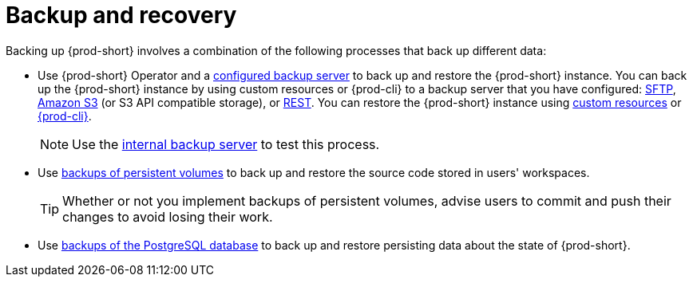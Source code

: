 [id="backup-and-recovery_{context}"]
= Backup and recovery

Backing up {prod-short} involves a combination of the following processes that back up different data:

* Use {prod-short} Operator and a xref:supported-restic-compatible-backup-servers.adoc[configured backup server] to back up and restore the {prod-short} instance. You can back up the {prod-short} instance by using custom resources or {prod-cli} to a backup server that you have configured: xref:backing-up-of-che-instances-to-an-sftp-backup-server.adoc[SFTP], xref:backing-up-of-che-instances-to-amazon-s3.adoc[Amazon S3] (or S3 API compatible storage), or xref:backing-up-of-che-instances-to-a-rest-backup-server.adoc[REST]. You can restore the {prod-short} instance using xref:restoring-a-che-instance-from-a-backup.adoc#restoring-a-che-instance-from-a-backup-by-using-the-checlusterrestore-object_{context}[custom resources] or xref:restoring-a-che-instance-from-a-backup.adoc#restoring-a-che-instance-from-a-backup-by-using-prod-cli_{context}[{prod-cli}].
+
NOTE: Use the xref:backing-up-of-che-instances-to-the-internal-backup-server.adoc[internal backup server] to test this process.

* Use xref:backups-of-persistent-volumes.adoc[backups of persistent volumes] to back up and restore the source code stored in users' workspaces.
+
TIP: Whether or not you implement backups of persistent volumes, advise users to commit and push their changes to avoid losing their work.

* Use xref:backups-of-postgresql.adoc[backups of the PostgreSQL database] to back up and restore persisting data about the state of {prod-short}.